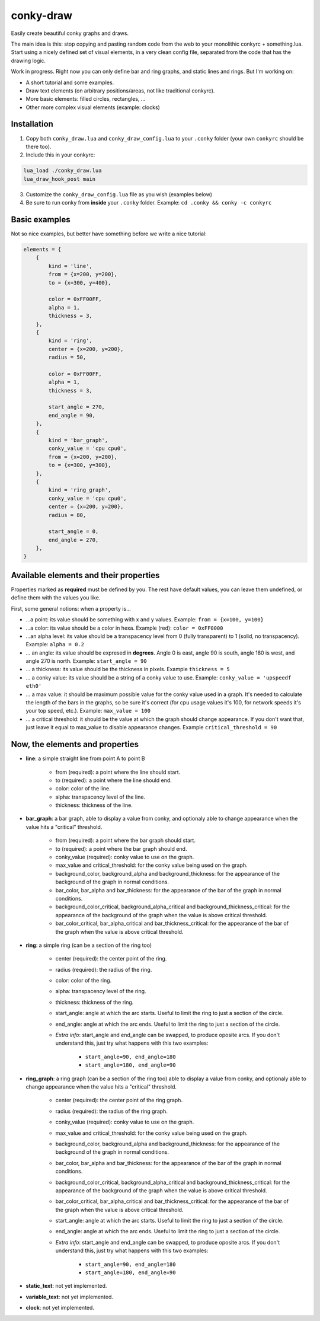 conky-draw
==========

Easily create beautiful conky graphs and draws.

The main idea is this: stop copying and pasting random code from the web to your monolithic conkyrc + something.lua. Start using a nicely defined set of visual elements, in a very clean config file, separated from the code that has the drawing logic.


Work in progress. Right now you can only define bar and ring graphs, and static lines and rings. But I'm working on:

* A short tutorial and some examples.
* Draw text elements (on arbitrary positions/areas, not like traditional conkyrc).
* More basic elements: filled circles, rectangles, ...
* Other more complex visual elements (example: clocks)

Installation
------------

1. Copy both ``conky_draw.lua`` and ``conky_draw_config.lua`` to your ``.conky`` folder (your own ``conkyrc`` should be there too).
2. Include this in your conkyrc:

.. code::

    lua_load ./conky_draw.lua
    lua_draw_hook_post main

3. Customize the ``conky_draw_config.lua`` file as you wish (examples below)
4. Be sure to run conky from **inside** your ``.conky`` folder. Example: ``cd .conky && conky -c conkyrc``


Basic examples
-------------

Not so nice examples, but better have something before we write a nice tutorial:

.. code:: lua

    elements = {
        {
            kind = 'line',
            from = {x=200, y=200},
            to = {x=300, y=400},

            color = 0xFF00FF,
            alpha = 1,
            thickness = 3,
        },
        {
            kind = 'ring',
            center = {x=200, y=200},
            radius = 50,

            color = 0xFF00FF,
            alpha = 1,
            thickness = 3,

            start_angle = 270,
            end_angle = 90,
        },
        {
            kind = 'bar_graph',
            conky_value = 'cpu cpu0',
            from = {x=200, y=200},
            to = {x=300, y=300},
        },
        {
            kind = 'ring_graph',
            conky_value = 'cpu cpu0',
            center = {x=200, y=200},
            radius = 80,

            start_angle = 0,
            end_angle = 270,
        },
    }


Available elements and their properties
---------------------------------------

Properties marked as **required** must be defined by you. The rest have default values, you can leave them undefined, or define them with the values you like.
 
First, some general notions: when a property is...

* ...a point: its value should be something with x and y values. Example: ``from = {x=100, y=100}``
* ...a color: its value should be a color in hexa. Example (red): ``color = 0xFF0000``
* ...an alpha level: its value should be a transpacency level from 0 (fully transparent) to 1 (solid, no transpacency). Example: ``alpha = 0.2``
* ... an angle: its value should be expresed in **degrees**. Angle 0 is east, angle 90 is south, angle 180 is west, and angle 270 is north. Example: ``start_angle = 90``
* ... a thickness: its value should be the thickness in pixels. Example ``thickness = 5``
* ... a conky value: its value should be a string of a conky value to use. Example: ``conky_value = 'upspeedf eth0'``
* ... a max value: it should be maximum possible value for the conky value used in a graph. It's needed to calculate the length of the bars in the graphs, so be sure it's correct (for cpu usage values it's 100, for network speeds it's your top speed, etc.). Example: ``max_value = 100``
* ... a critical threshold: it should be the value at which the graph should change appearance. If you don't want that, just leave it equal to max_value to disable appearance changes. Example ``critical_threshold = 90``

Now, the elements and properties
--------------------------------

* **line**: a simple straight line from point A to point B

    * from (required): a point where the line should start.
    * to (required): a point where the line should end.
    * color: color of the line.
    * alpha: transpacency level of the line.
    * thickness: thickness of the line.

* **bar_graph**: a bar graph, able to display a value from conky, and optionaly able to change appearance when the value hits a "critical" threshold.

    * from (required): a point where the bar graph should start.
    * to (required): a point where the bar graph should end.
    * conky_value (required): conky value to use on the graph.
    * max_value and critical_threshold: for the conky value being used on the graph.
    * background_color, background_alpha and background_thickness: for the appearance of the background of the graph in normal conditions.
    * bar_color, bar_alpha and bar_thickness: for the appearance of the bar of the graph in normal conditions.
    * background_color_critical, background_alpha_critical and background_thickness_critical: for the appearance of the background of the graph when the value is above critical threshold.
    * bar_color_critical, bar_alpha_critical and bar_thickness_critical: for the appearance of the bar of the graph when the value is above critical threshold.

* **ring**: a simple ring (can be a section of the ring too)

    * center (required): the center point of the ring.
    * radius (required): the radius of the ring.
    * color: color of the ring.
    * alpha: transpacency level of the ring.
    * thickness: thickness of the ring.
    * start_angle: angle at which the arc starts. Useful to limit the ring to just a section of the circle.
    * end_angle: angle at which the arc ends. Useful to limit the ring to just a section of the circle.
    * *Extra info*: start_angle and end_angle can be swapped, to produce oposite arcs. If you don't understand this, just try what happens with this two examples:

        * ``start_angle=90, end_angle=180``
        * ``start_angle=180, end_angle=90``

* **ring_graph**: a ring graph (can be a section of the ring too) able to display a value from conky, and optionaly able to change appearance when the value hits a "critical" threshold.

    * center (required): the center point of the ring graph.
    * radius (required): the radius of the ring graph.
    * conky_value (required): conky value to use on the graph.
    * max_value and critical_threshold: for the conky value being used on the graph.
    * background_color, background_alpha and background_thickness: for the appearance of the background of the graph in normal conditions.
    * bar_color, bar_alpha and bar_thickness: for the appearance of the bar of the graph in normal conditions.
    * background_color_critical, background_alpha_critical and background_thickness_critical: for the appearance of the background of the graph when the value is above critical threshold.
    * bar_color_critical, bar_alpha_critical and bar_thickness_critical: for the appearance of the bar of the graph when the value is above critical threshold.
    * start_angle: angle at which the arc starts. Useful to limit the ring to just a section of the circle.
    * end_angle: angle at which the arc ends. Useful to limit the ring to just a section of the circle.
    * *Extra info*: start_angle and end_angle can be swapped, to produce oposite arcs. If you don't understand this, just try what happens with this two examples:

        * ``start_angle=90, end_angle=180``
        * ``start_angle=180, end_angle=90``

* **static_text**: not yet implemented.
* **variable_text**: not yet implemented.
* **clock**: not yet implemented.
